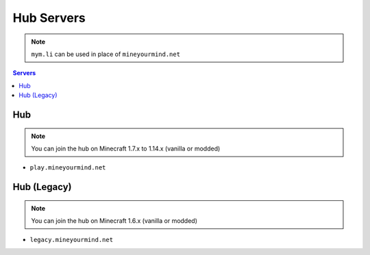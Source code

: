 ===========
Hub Servers
===========
.. note:: ``mym.li`` can be used in place of ``mineyourmind.net``
.. contents:: Servers
  :depth: 2
  :local:


Hub
^^^
.. note:: You can join the hub on Minecraft 1.7.x to 1.14.x (vanilla or modded)

* ``play.mineyourmind.net``

Hub (Legacy)
^^^^^^^^^^^^
.. note:: You can join the hub on Minecraft 1.6.x (vanilla or modded)

* ``legacy.mineyourmind.net``
